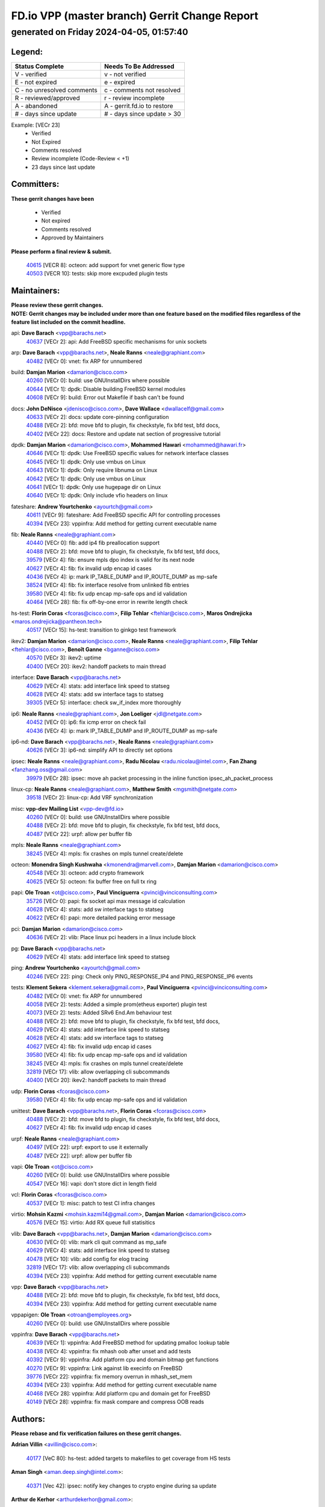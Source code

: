 
==============================================
FD.io VPP (master branch) Gerrit Change Report
==============================================
--------------------------------------------
generated on Friday 2024-04-05, 01:57:40
--------------------------------------------


Legend:
-------
========================== ===========================
Status Complete            Needs To Be Addressed
========================== ===========================
V - verified               v - not verified
E - not expired            e - expired
C - no unresolved comments c - comments not resolved
R - reviewed/approved      r - review incomplete
A - abandoned              A - gerrit.fd.io to restore
# - days since update      # - days since update > 30
========================== ===========================

Example: [VECr 23]
    - Verified
    - Not Expired
    - Comments resolved
    - Review incomplete (Code-Review < +1)
    - 23 days since last update


Committers:
-----------
| **These gerrit changes have been**

    - Verified
    - Not expired
    - Comments resolved
    - Approved by Maintainers

| **Please perform a final review & submit.**

  | `40615 <https:////gerrit.fd.io/r/c/vpp/+/40615>`_ [VECR 8]: octeon: add support for vnet generic flow type
  | `40503 <https:////gerrit.fd.io/r/c/vpp/+/40503>`_ [VECR 10]: tests: skip more excpuded plugin tests

Maintainers:
------------
| **Please review these gerrit changes.**

| **NOTE: Gerrit changes may be included under more than one feature based on the modified files regardless of the feature list included on the commit headline.**

api: **Dave Barach** <vpp@barachs.net>
  | `40637 <https:////gerrit.fd.io/r/c/vpp/+/40637>`_ [VECr 2]: api: Add FreeBSD specific mechanisms for unix sockets

arp: **Dave Barach** <vpp@barachs.net>, **Neale Ranns** <neale@graphiant.com>
  | `40482 <https:////gerrit.fd.io/r/c/vpp/+/40482>`_ [VECr 0]: vnet: fix ARP for unnumbered

build: **Damjan Marion** <damarion@cisco.com>
  | `40260 <https:////gerrit.fd.io/r/c/vpp/+/40260>`_ [VECr 0]: build: use GNUInstallDirs where possible
  | `40644 <https:////gerrit.fd.io/r/c/vpp/+/40644>`_ [VECr 1]: dpdk:  Disable building FreeBSD kernel modules
  | `40608 <https:////gerrit.fd.io/r/c/vpp/+/40608>`_ [VECr 9]: build: Error out Makefile if bash can't be found

docs: **John DeNisco** <jdenisco@cisco.com>, **Dave Wallace** <dwallacelf@gmail.com>
  | `40633 <https:////gerrit.fd.io/r/c/vpp/+/40633>`_ [VECr 2]: docs: update core-pinning configuration
  | `40488 <https:////gerrit.fd.io/r/c/vpp/+/40488>`_ [VECr 2]: bfd: move bfd to plugin, fix checkstyle, fix bfd test, bfd docs,
  | `40402 <https:////gerrit.fd.io/r/c/vpp/+/40402>`_ [VECr 22]: docs: Restore and update nat section of progressive tutorial

dpdk: **Damjan Marion** <damarion@cisco.com>, **Mohammed Hawari** <mohammed@hawari.fr>
  | `40646 <https:////gerrit.fd.io/r/c/vpp/+/40646>`_ [VECr 1]: dpdk: Use FreeBSD specific values for network interface classes
  | `40645 <https:////gerrit.fd.io/r/c/vpp/+/40645>`_ [VECr 1]: dpdk: Only use vmbus on Linux
  | `40643 <https:////gerrit.fd.io/r/c/vpp/+/40643>`_ [VECr 1]: dpdk: Only require libnuma on Linux
  | `40642 <https:////gerrit.fd.io/r/c/vpp/+/40642>`_ [VECr 1]: dpdk: Only use vmbus on Linux
  | `40641 <https:////gerrit.fd.io/r/c/vpp/+/40641>`_ [VECr 1]: dpdk: Only use hugepage dir on Linux
  | `40640 <https:////gerrit.fd.io/r/c/vpp/+/40640>`_ [VECr 1]: dpdk: Only include vfio headers on linux

fateshare: **Andrew Yourtchenko** <ayourtch@gmail.com>
  | `40611 <https:////gerrit.fd.io/r/c/vpp/+/40611>`_ [VECr 9]: fateshare: Add FreeBSD specific API for controlling processes
  | `40394 <https:////gerrit.fd.io/r/c/vpp/+/40394>`_ [VECr 23]: vppinfra: Add method for getting current executable name

fib: **Neale Ranns** <neale@graphiant.com>
  | `40440 <https:////gerrit.fd.io/r/c/vpp/+/40440>`_ [VECr 0]: fib: add ip4 fib preallocation support
  | `40488 <https:////gerrit.fd.io/r/c/vpp/+/40488>`_ [VECr 2]: bfd: move bfd to plugin, fix checkstyle, fix bfd test, bfd docs,
  | `39579 <https:////gerrit.fd.io/r/c/vpp/+/39579>`_ [VECr 4]: fib: ensure mpls dpo index is valid for its next node
  | `40627 <https:////gerrit.fd.io/r/c/vpp/+/40627>`_ [VECr 4]: fib: fix invalid udp encap id cases
  | `40436 <https:////gerrit.fd.io/r/c/vpp/+/40436>`_ [VECr 4]: ip: mark IP_TABLE_DUMP and IP_ROUTE_DUMP as mp-safe
  | `38524 <https:////gerrit.fd.io/r/c/vpp/+/38524>`_ [VECr 4]: fib: fix interface resolve from unlinked fib entries
  | `39580 <https:////gerrit.fd.io/r/c/vpp/+/39580>`_ [VECr 4]: fib: fix udp encap mp-safe ops and id validation
  | `40464 <https:////gerrit.fd.io/r/c/vpp/+/40464>`_ [VECr 28]: fib: fix off-by-one error in rewrite length check

hs-test: **Florin Coras** <fcoras@cisco.com>, **Filip Tehlar** <ftehlar@cisco.com>, **Maros Ondrejicka** <maros.ondrejicka@pantheon.tech>
  | `40517 <https:////gerrit.fd.io/r/c/vpp/+/40517>`_ [VECr 15]: hs-test: transition to ginkgo test framework

ikev2: **Damjan Marion** <damarion@cisco.com>, **Neale Ranns** <neale@graphiant.com>, **Filip Tehlar** <ftehlar@cisco.com>, **Benoît Ganne** <bganne@cisco.com>
  | `40570 <https:////gerrit.fd.io/r/c/vpp/+/40570>`_ [VECr 3]: ikev2: uptime
  | `40400 <https:////gerrit.fd.io/r/c/vpp/+/40400>`_ [VECr 20]: ikev2: handoff packets to main thread

interface: **Dave Barach** <vpp@barachs.net>
  | `40629 <https:////gerrit.fd.io/r/c/vpp/+/40629>`_ [VECr 4]: stats: add interface link speed to statseg
  | `40628 <https:////gerrit.fd.io/r/c/vpp/+/40628>`_ [VECr 4]: stats: add sw interface tags to statseg
  | `39305 <https:////gerrit.fd.io/r/c/vpp/+/39305>`_ [VECr 5]: interface: check sw_if_index more thoroughly

ip6: **Neale Ranns** <neale@graphiant.com>, **Jon Loeliger** <jdl@netgate.com>
  | `40452 <https:////gerrit.fd.io/r/c/vpp/+/40452>`_ [VECr 0]: ip6: fix icmp error on check fail
  | `40436 <https:////gerrit.fd.io/r/c/vpp/+/40436>`_ [VECr 4]: ip: mark IP_TABLE_DUMP and IP_ROUTE_DUMP as mp-safe

ip6-nd: **Dave Barach** <vpp@barachs.net>, **Neale Ranns** <neale@graphiant.com>
  | `40626 <https:////gerrit.fd.io/r/c/vpp/+/40626>`_ [VECr 3]: ip6-nd: simplify API to directly set options

ipsec: **Neale Ranns** <neale@graphiant.com>, **Radu Nicolau** <radu.nicolau@intel.com>, **Fan Zhang** <fanzhang.oss@gmail.com>
  | `39979 <https:////gerrit.fd.io/r/c/vpp/+/39979>`_ [VECr 28]: ipsec: move ah packet processing in the inline function ipsec_ah_packet_process

linux-cp: **Neale Ranns** <neale@graphiant.com>, **Matthew Smith** <mgsmith@netgate.com>
  | `39518 <https:////gerrit.fd.io/r/c/vpp/+/39518>`_ [VECr 2]: linux-cp: Add VRF synchronization

misc: **vpp-dev Mailing List** <vpp-dev@fd.io>
  | `40260 <https:////gerrit.fd.io/r/c/vpp/+/40260>`_ [VECr 0]: build: use GNUInstallDirs where possible
  | `40488 <https:////gerrit.fd.io/r/c/vpp/+/40488>`_ [VECr 2]: bfd: move bfd to plugin, fix checkstyle, fix bfd test, bfd docs,
  | `40487 <https:////gerrit.fd.io/r/c/vpp/+/40487>`_ [VECr 22]: urpf: allow per buffer fib

mpls: **Neale Ranns** <neale@graphiant.com>
  | `38245 <https:////gerrit.fd.io/r/c/vpp/+/38245>`_ [VECr 4]: mpls: fix crashes on mpls tunnel create/delete

octeon: **Monendra Singh Kushwaha** <kmonendra@marvell.com>, **Damjan Marion** <damarion@cisco.com>
  | `40548 <https:////gerrit.fd.io/r/c/vpp/+/40548>`_ [VECr 3]: octeon: add crypto framework
  | `40625 <https:////gerrit.fd.io/r/c/vpp/+/40625>`_ [VECr 5]: octeon: fix buffer free on full tx ring

papi: **Ole Troan** <ot@cisco.com>, **Paul Vinciguerra** <pvinci@vinciconsulting.com>
  | `35726 <https:////gerrit.fd.io/r/c/vpp/+/35726>`_ [VECr 0]: papi: fix socket api max message id calculation
  | `40628 <https:////gerrit.fd.io/r/c/vpp/+/40628>`_ [VECr 4]: stats: add sw interface tags to statseg
  | `40622 <https:////gerrit.fd.io/r/c/vpp/+/40622>`_ [VECr 6]: papi: more detailed packing error message

pci: **Damjan Marion** <damarion@cisco.com>
  | `40636 <https:////gerrit.fd.io/r/c/vpp/+/40636>`_ [VECr 2]: vlib: Place linux pci headers in a linux include block

pg: **Dave Barach** <vpp@barachs.net>
  | `40629 <https:////gerrit.fd.io/r/c/vpp/+/40629>`_ [VECr 4]: stats: add interface link speed to statseg

ping: **Andrew Yourtchenko** <ayourtch@gmail.com>
  | `40246 <https:////gerrit.fd.io/r/c/vpp/+/40246>`_ [VECr 22]: ping: Check only PING_RESPONSE_IP4 and PING_RESPONSE_IP6 events

tests: **Klement Sekera** <klement.sekera@gmail.com>, **Paul Vinciguerra** <pvinci@vinciconsulting.com>
  | `40482 <https:////gerrit.fd.io/r/c/vpp/+/40482>`_ [VECr 0]: vnet: fix ARP for unnumbered
  | `40058 <https:////gerrit.fd.io/r/c/vpp/+/40058>`_ [VECr 2]: tests: Added a simple prom(etheus exporter) plugin test
  | `40073 <https:////gerrit.fd.io/r/c/vpp/+/40073>`_ [VECr 2]: tests: Added SRv6 End.Am behaviour test
  | `40488 <https:////gerrit.fd.io/r/c/vpp/+/40488>`_ [VECr 2]: bfd: move bfd to plugin, fix checkstyle, fix bfd test, bfd docs,
  | `40629 <https:////gerrit.fd.io/r/c/vpp/+/40629>`_ [VECr 4]: stats: add interface link speed to statseg
  | `40628 <https:////gerrit.fd.io/r/c/vpp/+/40628>`_ [VECr 4]: stats: add sw interface tags to statseg
  | `40627 <https:////gerrit.fd.io/r/c/vpp/+/40627>`_ [VECr 4]: fib: fix invalid udp encap id cases
  | `39580 <https:////gerrit.fd.io/r/c/vpp/+/39580>`_ [VECr 4]: fib: fix udp encap mp-safe ops and id validation
  | `38245 <https:////gerrit.fd.io/r/c/vpp/+/38245>`_ [VECr 4]: mpls: fix crashes on mpls tunnel create/delete
  | `32819 <https:////gerrit.fd.io/r/c/vpp/+/32819>`_ [VECr 17]: vlib: allow overlapping cli subcommands
  | `40400 <https:////gerrit.fd.io/r/c/vpp/+/40400>`_ [VECr 20]: ikev2: handoff packets to main thread

udp: **Florin Coras** <fcoras@cisco.com>
  | `39580 <https:////gerrit.fd.io/r/c/vpp/+/39580>`_ [VECr 4]: fib: fix udp encap mp-safe ops and id validation

unittest: **Dave Barach** <vpp@barachs.net>, **Florin Coras** <fcoras@cisco.com>
  | `40488 <https:////gerrit.fd.io/r/c/vpp/+/40488>`_ [VECr 2]: bfd: move bfd to plugin, fix checkstyle, fix bfd test, bfd docs,
  | `40627 <https:////gerrit.fd.io/r/c/vpp/+/40627>`_ [VECr 4]: fib: fix invalid udp encap id cases

urpf: **Neale Ranns** <neale@graphiant.com>
  | `40497 <https:////gerrit.fd.io/r/c/vpp/+/40497>`_ [VECr 22]: urpf: export to use it externally
  | `40487 <https:////gerrit.fd.io/r/c/vpp/+/40487>`_ [VECr 22]: urpf: allow per buffer fib

vapi: **Ole Troan** <ot@cisco.com>
  | `40260 <https:////gerrit.fd.io/r/c/vpp/+/40260>`_ [VECr 0]: build: use GNUInstallDirs where possible
  | `40547 <https:////gerrit.fd.io/r/c/vpp/+/40547>`_ [VECr 16]: vapi: don't store dict in length field

vcl: **Florin Coras** <fcoras@cisco.com>
  | `40537 <https:////gerrit.fd.io/r/c/vpp/+/40537>`_ [VECr 1]: misc: patch to test CI infra changes

virtio: **Mohsin Kazmi** <mohsin.kazmi14@gmail.com>, **Damjan Marion** <damarion@cisco.com>
  | `40576 <https:////gerrit.fd.io/r/c/vpp/+/40576>`_ [VECr 15]: virtio: Add RX queue full statisitics

vlib: **Dave Barach** <vpp@barachs.net>, **Damjan Marion** <damarion@cisco.com>
  | `40630 <https:////gerrit.fd.io/r/c/vpp/+/40630>`_ [VECr 0]: vlib: mark cli quit command as mp_safe
  | `40629 <https:////gerrit.fd.io/r/c/vpp/+/40629>`_ [VECr 4]: stats: add interface link speed to statseg
  | `40478 <https:////gerrit.fd.io/r/c/vpp/+/40478>`_ [VECr 10]: vlib: add config for elog tracing
  | `32819 <https:////gerrit.fd.io/r/c/vpp/+/32819>`_ [VECr 17]: vlib: allow overlapping cli subcommands
  | `40394 <https:////gerrit.fd.io/r/c/vpp/+/40394>`_ [VECr 23]: vppinfra: Add method for getting current executable name

vpp: **Dave Barach** <vpp@barachs.net>
  | `40488 <https:////gerrit.fd.io/r/c/vpp/+/40488>`_ [VECr 2]: bfd: move bfd to plugin, fix checkstyle, fix bfd test, bfd docs,
  | `40394 <https:////gerrit.fd.io/r/c/vpp/+/40394>`_ [VECr 23]: vppinfra: Add method for getting current executable name

vppapigen: **Ole Troan** <otroan@employees.org>
  | `40260 <https:////gerrit.fd.io/r/c/vpp/+/40260>`_ [VECr 0]: build: use GNUInstallDirs where possible

vppinfra: **Dave Barach** <vpp@barachs.net>
  | `40639 <https:////gerrit.fd.io/r/c/vpp/+/40639>`_ [VECr 1]: vppinfra: Add FreeBSD method for updating pmalloc lookup table
  | `40438 <https:////gerrit.fd.io/r/c/vpp/+/40438>`_ [VECr 4]: vppinfra: fix mhash oob after unset and add tests
  | `40392 <https:////gerrit.fd.io/r/c/vpp/+/40392>`_ [VECr 9]: vppinfra: Add platform cpu and domain bitmap get functions
  | `40270 <https:////gerrit.fd.io/r/c/vpp/+/40270>`_ [VECr 9]: vppinfra: Link against lib execinfo on FreeBSD
  | `39776 <https:////gerrit.fd.io/r/c/vpp/+/39776>`_ [VECr 22]: vppinfra: fix memory overrun in mhash_set_mem
  | `40394 <https:////gerrit.fd.io/r/c/vpp/+/40394>`_ [VECr 23]: vppinfra: Add method for getting current executable name
  | `40468 <https:////gerrit.fd.io/r/c/vpp/+/40468>`_ [VECr 28]: vppinfra: Add platform cpu and domain get for FreeBSD
  | `40149 <https:////gerrit.fd.io/r/c/vpp/+/40149>`_ [VECr 28]: vppinfra: fix mask compare and compress OOB reads

Authors:
--------
**Please rebase and fix verification failures on these gerrit changes.**

**Adrian Villin** <avillin@cisco.com>:

  | `40177 <https:////gerrit.fd.io/r/c/vpp/+/40177>`_ [VeC 80]: hs-test: added targets to makefiles to get coverage from HS tests

**Aman Singh** <aman.deep.singh@intel.com>:

  | `40371 <https:////gerrit.fd.io/r/c/vpp/+/40371>`_ [Vec 42]: ipsec: notify key changes to crypto engine during sa update

**Arthur de Kerhor** <arthurdekerhor@gmail.com>:

  | `39532 <https:////gerrit.fd.io/r/c/vpp/+/39532>`_ [vec 106]: ena: add tx checksum offloads and tso support

**Benoît Ganne** <bganne@cisco.com>:

  | `39525 <https:////gerrit.fd.io/r/c/vpp/+/39525>`_ [VeC 50]: fib: log an error when destroying non-empty tables

**Daniel Beres** <dberes@cisco.com>:

  | `37071 <https:////gerrit.fd.io/r/c/vpp/+/37071>`_ [Vec 106]: ebuild: adding libmemif to debian packages

**Dave Wallace** <dwallacelf@gmail.com>:

  | `40201 <https:////gerrit.fd.io/r/c/vpp/+/40201>`_ [VeC 79]: tests: organize test coverage report generation

**Dmitry Valter** <dvalter@protonmail.com>:

  | `40150 <https:////gerrit.fd.io/r/c/vpp/+/40150>`_ [VeC 90]: vppinfra: fix test_vec invalid checks
  | `40123 <https:////gerrit.fd.io/r/c/vpp/+/40123>`_ [VeC 106]: fib: fix ip drop path crashes
  | `40122 <https:////gerrit.fd.io/r/c/vpp/+/40122>`_ [VeC 107]: vppapigen: fix enum format function
  | `40082 <https:////gerrit.fd.io/r/c/vpp/+/40082>`_ [VeC 113]: ip: mark ipX_header_t and ip4_address_t as packed
  | `40081 <https:////gerrit.fd.io/r/c/vpp/+/40081>`_ [VeC 119]: nat: fix det44 flaky test

**Emmanuel Scaria** <emmanuelscaria11@gmail.com>:

  | `40293 <https:////gerrit.fd.io/r/c/vpp/+/40293>`_ [Vec 57]: tcp: Start persist timer if snd_wnd is zero and no probing
  | `40129 <https:////gerrit.fd.io/r/c/vpp/+/40129>`_ [vec 104]: tcp: drop resets on tcp closed state Type: improvement Change-Id: If0318aa13a98ac4bdceca1b7f3b5d646b4b8d550 Signed-off-by: emmanuel <emmanuelscaria11@gmail.com>

**Filip Tehlar** <filip.tehlar@gmail.com>:

  | `40008 <https:////gerrit.fd.io/r/c/vpp/+/40008>`_ [vec 76]: http: fix client receiving large data

**Florin Coras** <florin.coras@gmail.com>:

  | `40287 <https:////gerrit.fd.io/r/c/vpp/+/40287>`_ [VeC 39]: session: make local port allocator fib aware
  | `39449 <https:////gerrit.fd.io/r/c/vpp/+/39449>`_ [veC 156]: session: program rx events only if none are pending

**Frédéric Perrin** <fred@fperrin.net>:

  | `39251 <https:////gerrit.fd.io/r/c/vpp/+/39251>`_ [VeC 145]: ethernet: check dmacs_bad in the fastpath case
  | `39321 <https:////gerrit.fd.io/r/c/vpp/+/39321>`_ [VeC 145]: tests: fix issues found when enabling DMAC check

**Gabriel Oginski** <gabrielx.oginski@intel.com>:

  | `39549 <https:////gerrit.fd.io/r/c/vpp/+/39549>`_ [VeC 108]: interface dpdk avf: introducing setting RSS hash key feature
  | `39590 <https:////gerrit.fd.io/r/c/vpp/+/39590>`_ [VeC 126]: interface: move set rss queues function

**Hadi Dernaika** <hadidernaika31@gmail.com>:

  | `39995 <https:////gerrit.fd.io/r/c/vpp/+/39995>`_ [VEc 22]: virtio: fix crash on show tun cli

**Hadi Rayan Al-Sandid** <halsandi@cisco.com>:

  | `40088 <https:////gerrit.fd.io/r/c/vpp/+/40088>`_ [VEc 7]: misc: move snap, llc, osi to plugin

**Ivan Shvedunov** <ivan4th@gmail.com>:

  | `39615 <https:////gerrit.fd.io/r/c/vpp/+/39615>`_ [VEc 14]: ip: fix crash in ip4_neighbor_advertise

**Klement Sekera** <klement.sekera@gmail.com>:

  | `40634 <https:////gerrit.fd.io/r/c/vpp/+/40634>`_ [VEc 1]: api: fix [un]formatting in vpp/api/types.c

**Konstantin Kogdenko** <k.kogdenko@gmail.com>:

  | `40280 <https:////gerrit.fd.io/r/c/vpp/+/40280>`_ [veC 33]: nat: add in2out-ip-fib-index config option

**Lajos Katona** <katonalala@gmail.com>:

  | `40471 <https:////gerrit.fd.io/r/c/vpp/+/40471>`_ [VEc 15]: docs: Add doc for API Trace Tools
  | `40460 <https:////gerrit.fd.io/r/c/vpp/+/40460>`_ [VEc 22]: api: fix path for api definition files in vpe.api

**Manual Praying** <bobobo1618@gmail.com>:

  | `40573 <https:////gerrit.fd.io/r/c/vpp/+/40573>`_ [vEC 13]: nat: Implement SNAT on hairpin NAT for TCP, UDP and ICMP.

**Maxime Peim** <mpeim@cisco.com>:

  | `40649 <https:////gerrit.fd.io/r/c/vpp/+/40649>`_ [vEC 0]: tests: allow ip table name
  | `40601 <https:////gerrit.fd.io/r/c/vpp/+/40601>`_ [VEc 12]: tests: allow to add paths to default route
  | `40368 <https:////gerrit.fd.io/r/c/vpp/+/40368>`_ [VeC 34]: fib: fix covered_inherit_add
  | `39942 <https:////gerrit.fd.io/r/c/vpp/+/39942>`_ [VeC 135]: misc: tracedump specify cache size

**Mohsin Kazmi** <sykazmi@cisco.com>:

  | `39146 <https:////gerrit.fd.io/r/c/vpp/+/39146>`_ [Vec 129]: geneve: add support for layer 3

**Monendra Singh Kushwaha** <kmonendra@marvell.com>:

  | `40508 <https:////gerrit.fd.io/r/c/vpp/+/40508>`_ [VEc 0]: octeon: add support for Marvell Octeon9 SoC

**Neale Ranns** <neale@graphiant.com>:

  | `40288 <https:////gerrit.fd.io/r/c/vpp/+/40288>`_ [vEC 2]: fib: Fix the make-before break load-balance construction
  | `40360 <https:////gerrit.fd.io/r/c/vpp/+/40360>`_ [veC 43]: vlib: Drain the frame queues before pausing at barrier.     - thread hand-off puts buffer in a frame queue between workers x and y. if worker y is waiting for the barrier lock, then these buffers are not processed until the lock is released. At that point state referred to by the buffers (e.g. an IPSec SA or an RX interface) could have been removed. so drain the frame queues for all workers before claiming to have reached the barrier.     - getting to the barrier is changed to a staged approach, with actions taken at each stage.
  | `40361 <https:////gerrit.fd.io/r/c/vpp/+/40361>`_ [veC 46]: vlib: remove the now unrequired frame queue check count.    - there is now an accurate measure of whether frame queues are populated.
  | `38092 <https:////gerrit.fd.io/r/c/vpp/+/38092>`_ [Vec 149]: ip: IP address family common input node

**Nick Zavaritsky** <nick.zavaritsky@emnify.com>:

  | `39477 <https:////gerrit.fd.io/r/c/vpp/+/39477>`_ [VeC 107]: geneve: support custom options in decap

**Nikita Skrynnik** <nikita.skrynnik@xored.com>:

  | `40325 <https:////gerrit.fd.io/r/c/vpp/+/40325>`_ [VEc 14]: ping: Allow to specify a source interface in ping binary API

**Niyaz Murshed** <niyaz.murshed@arm.com>:

  | `40373 <https:////gerrit.fd.io/r/c/vpp/+/40373>`_ [vEc 0]: crypto-sw-scheduler: crypto-dispatch improvement

**Stanislav Zaikin** <zstaseg@gmail.com>:

  | `40379 <https:////gerrit.fd.io/r/c/vpp/+/40379>`_ [VeC 41]: linux-cp: populate mapping vif-sw_if_index only for default-ns
  | `40292 <https:////gerrit.fd.io/r/c/vpp/+/40292>`_ [VeC 59]: tap: add virtio polling option

**Todd Hsiao** <tohsiao@cisco.com>:

  | `40462 <https:////gerrit.fd.io/r/c/vpp/+/40462>`_ [vEC 29]: ip: Full reassembly and fragmentation enhancement

**Tom Jones** <thj@freebsd.org>:

  | `40383 <https:////gerrit.fd.io/r/c/vpp/+/40383>`_ [VEc 1]: acl: Use clib_net_to_host rather than library bswap
  | `40341 <https:////gerrit.fd.io/r/c/vpp/+/40341>`_ [vEC 9]: vlib: Add FreeBSD thread specific header and calls
  | `40473 <https:////gerrit.fd.io/r/c/vpp/+/40473>`_ [vEC 9]: vlib: Add a skeleton pci interface for FreeBSD
  | `40469 <https:////gerrit.fd.io/r/c/vpp/+/40469>`_ [vEC 28]: vlib: Use platform specific method to get exec name
  | `40470 <https:////gerrit.fd.io/r/c/vpp/+/40470>`_ [vEC 28]: vpp: Add platform specific method to get exec name
  | `40393 <https:////gerrit.fd.io/r/c/vpp/+/40393>`_ [Vec 35]: vlib: Add calls to retrieve cpu and domain bitmaps on FreeBSD
  | `40381 <https:////gerrit.fd.io/r/c/vpp/+/40381>`_ [VeC 41]: build: Connect FreeBSD system files to build
  | `40353 <https:////gerrit.fd.io/r/c/vpp/+/40353>`_ [VeC 46]: build: Link agaist FREEBSD_LIBS

**Vladislav Grishenko** <themiron@mail.ru>:

  | `40447 <https:////gerrit.fd.io/r/c/vpp/+/40447>`_ [VeC 31]: mpls: fix default mpls lb hash config
  | `40415 <https:////gerrit.fd.io/r/c/vpp/+/40415>`_ [VeC 33]: ip: mark IP_ADDRESS_DUMP as mp-safe
  | `39555 <https:////gerrit.fd.io/r/c/vpp/+/39555>`_ [VeC 33]: nat: fix nat44-ed address removal from fib
  | `40413 <https:////gerrit.fd.io/r/c/vpp/+/40413>`_ [VeC 33]: nat: stick nat44-ed to use configured outside-fib

**Vratko Polak** <vrpolak@cisco.com>:

  | `40013 <https:////gerrit.fd.io/r/c/vpp/+/40013>`_ [veC 127]: nat: speed-up nat44-ed outside address distribution
  | `39315 <https:////gerrit.fd.io/r/c/vpp/+/39315>`_ [VeC 134]: vppapigen: recognize also _event as to_network

**Xiaoming Jiang** <jiangxiaoming@outlook.com>:

  | `40377 <https:////gerrit.fd.io/r/c/vpp/+/40377>`_ [VeC 41]: vppinfra: fix cpu freq init error if cpu support aperfmperf

**jinhui li** <lijh_7@chinatelecom.cn>:

  | `39989 <https:////gerrit.fd.io/r/c/vpp/+/39989>`_ [VeC 34]: nat: add saddr info to nat44-ed o2i flow's rewrite

**kai zhang** <zhangkaiheb@126.com>:

  | `40241 <https:////gerrit.fd.io/r/c/vpp/+/40241>`_ [vEC 13]: dpdk: problem in parsing max-simd-bitwidth setting

**shaohui jin** <jinshaohui789@163.com>:

  | `39777 <https:////gerrit.fd.io/r/c/vpp/+/39777>`_ [VeC 162]: ping:mark ipv6 packets as locally originated

**steven luong** <sluong@cisco.com>:

  | `40109 <https:////gerrit.fd.io/r/c/vpp/+/40109>`_ [VeC 56]: virtio: RSS support

Legend:
-------
========================== ===========================
Status Complete            Needs To Be Addressed
========================== ===========================
V - verified               v - not verified
E - not expired            e - expired
C - no unresolved comments c - comments not resolved
R - reviewed/approved      r - review incomplete
A - abandoned              A - gerrit.fd.io to restore
# - days since update      # - days since update > 30
========================== ===========================

Example: [VECr 23]
    - Verified
    - Not Expired
    - Comments resolved
    - Review incomplete (Code-Review < +1)
    - 23 days since last update


Statistics:
-----------
================ ===
Patches assigned
================ ===
authors          63
maintainers      57
committers       2
abandoned        0
================ ===

